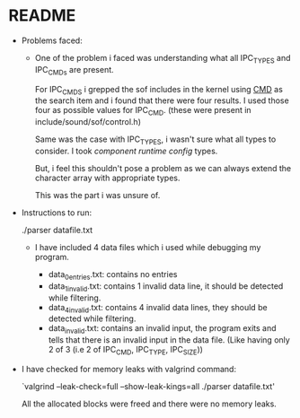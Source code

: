 * README
- Problems faced:

  - One of the problem i faced was understanding what all IPC_TYPES and
    IPC_CMDs are present.

    For IPC_CMDS i grepped the sof includes in the kernel using _CMD_ as
    the search item and i found that there were four results. I used those
    four as possible values for IPC_CMD. (these were present in include/sound/sof/control.h)

    Same was the case with IPC_TYPES, i wasn't sure what all types to
    consider. I took /component runtime config/ types.

    But, i feel this shouldn't pose a problem as we can always extend the
    character array with appropriate types.

    This was the part i was unsure of.

- Instructions to run:

  ./parser datafile.txt

  - I have included 4 data files which i used while debugging my program.
    
    - data_0entries.txt: contains no entries
    - data_1invalid.txt: contains 1 invalid data line, it should be detected while filtering.
    - data_4invalid.txt: contains 4 invalid data lines, they should be detected while filtering.
    - data_invalid.txt: contains an invalid input, the program exits and tells that
                        there is an invalid input in the data file.
			(Like having only 2 of 3 (i.e 2 of IPC_CMD, IPC_TYPE, IPC_SIZE))

- I have checked for memory leaks with valgrind command:

  `valgrind --leak-check=full --show-leak-kings=all ./parser datafile.txt'

  All the allocated blocks were freed and there were no memory leaks.
